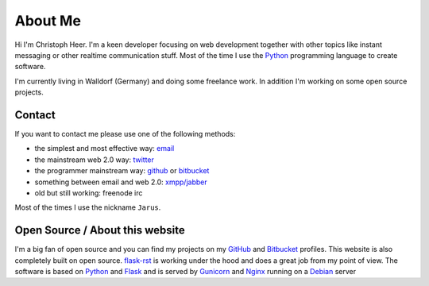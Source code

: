About Me
========

Hi I'm Christoph Heer. I'm a keen developer focusing on web development together with other topics like instant messaging or other realtime communication stuff. Most of the time I use the `Python`_ programming language to create software.

I'm currently living in Walldorf (Germany) and doing some freelance work. In addition I'm working on some open source projects.

Contact
-------

If you want to contact me please use one of the following methods:

* the simplest and most effective way: `email`_
* the mainstream web 2.0 way: `twitter`_
* the programmer mainstream way: `github`_ or `bitbucket`_
* something between email and web 2.0: `xmpp/jabber`_
* old but still working: freenode irc

Most of the times I use the nickname ``Jarus``.

Open Source / About this website
--------------------------------

I'm a big fan of open source and you can find my projects on my `GitHub`_ and `Bitbucket`_ profiles. This website is also completely built on open source. `flask-rst`_ is working under the hood and does a great job from my point of view. The software is based on `Python`_ and `Flask`_ and is served by `Gunicorn`_ and `Nginx`_ running on a `Debian`_ server


.. _email: christoph.heer@googlemail.com
.. _twitter: https://twitter.com/christophheer
.. _github: https://github.com/jarus
.. _bitbucket: https://bitbucket.org/jarus
.. _xmpp/jabber: xmpp:christoph@jabme.de
.. _Python: http://python.org
.. _Flask: http://flask.pocoo.org
.. _flask-rst: http://github.com/jarus/flask-rst
.. _Gunicorn: http://gunicorn.org
.. _Nginx: http://nginx.org/
.. _Debian: http://debian.org